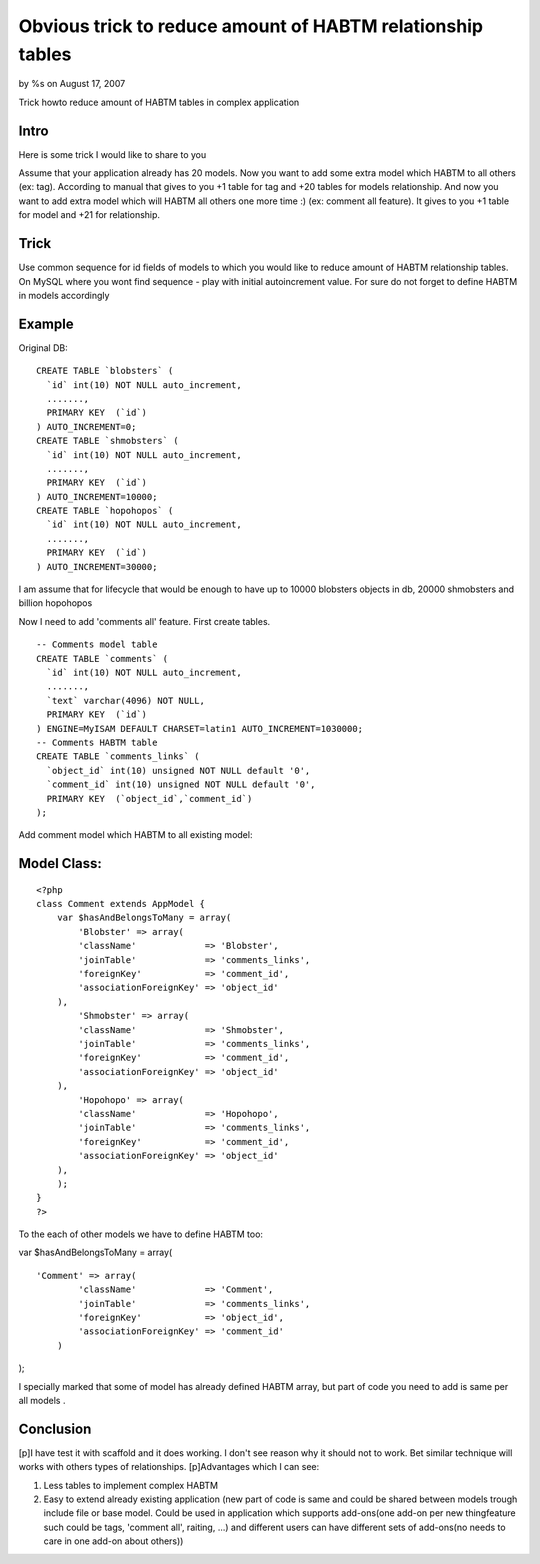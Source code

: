 Obvious trick to reduce amount of HABTM relationship tables
===========================================================

by %s on August 17, 2007

Trick howto reduce amount of HABTM tables in complex application


Intro
`````

Here is some trick I would like to share to you

Assume that your application already has 20 models. Now you want to
add some extra model which HABTM to all others (ex: tag). According to
manual that gives to you +1 table for tag and +20 tables for models
relationship. And now you want to add extra model which will HABTM all
others one more time :) (ex: comment all feature). It gives to you +1
table for model and +21 for relationship.

Trick
`````

Use common sequence for id fields of models to which you would like to
reduce amount of HABTM relationship tables. On MySQL where you wont
find sequence - play with initial autoincrement value.
For sure do not forget to define HABTM in models accordingly

Example
```````

Original DB:

::

    
    CREATE TABLE `blobsters` (
      `id` int(10) NOT NULL auto_increment,
      .......,
      PRIMARY KEY  (`id`)
    ) AUTO_INCREMENT=0;
    CREATE TABLE `shmobsters` (
      `id` int(10) NOT NULL auto_increment,
      .......,
      PRIMARY KEY  (`id`)
    ) AUTO_INCREMENT=10000;
    CREATE TABLE `hopohopos` (
      `id` int(10) NOT NULL auto_increment,
      .......,
      PRIMARY KEY  (`id`)
    ) AUTO_INCREMENT=30000;

I am assume that for lifecycle that would be enough to have up to
10000 blobsters objects in db, 20000 shmobsters and billion hopohopos

Now I need to add 'comments all' feature. First create tables.

::

    
    -- Comments model table
    CREATE TABLE `comments` (
      `id` int(10) NOT NULL auto_increment,
      .......,
      `text` varchar(4096) NOT NULL,
      PRIMARY KEY  (`id`)
    ) ENGINE=MyISAM DEFAULT CHARSET=latin1 AUTO_INCREMENT=1030000;
    -- Comments HABTM table
    CREATE TABLE `comments_links` (
      `object_id` int(10) unsigned NOT NULL default '0',
      `comment_id` int(10) unsigned NOT NULL default '0',
      PRIMARY KEY  (`object_id`,`comment_id`)
    );


Add comment model which HABTM to all existing model:

Model Class:
````````````

::

    <?php 
    class Comment extends AppModel {
        var $hasAndBelongsToMany = array(
            'Blobster' => array(
    	    'className'             => 'Blobster',
    	    'joinTable'             => 'comments_links',
    	    'foreignKey'            => 'comment_id',
    	    'associationForeignKey' => 'object_id'
    	),
            'Shmobster' => array(
    	    'className'             => 'Shmobster',
    	    'joinTable'             => 'comments_links',
    	    'foreignKey'            => 'comment_id',
    	    'associationForeignKey' => 'object_id'
    	),
            'Hopohopo' => array(
    	    'className'             => 'Hopohopo',
    	    'joinTable'             => 'comments_links',
    	    'foreignKey'            => 'comment_id',
    	    'associationForeignKey' => 'object_id'
    	),
        );
    }
    ?>


To the each of other models we have to define HABTM too:

var $hasAndBelongsToMany = array(

::

    
    'Comment' => array(
    	    'className'             => 'Comment',
    	    'joinTable'             => 'comments_links',
    	    'foreignKey'            => 'object_id',
    	    'associationForeignKey' => 'comment_id'
    	)

);

I specially marked that some of model has already defined HABTM array,
but part of code you need to add is same per all models .

Conclusion
``````````
[p]I have test it with scaffold and it does working. I don't see
reason why it should not to work. Bet similar technique will works
with others types of relationships.
[p]Advantages which I can see:

#. Less tables to implement complex HABTM
#. Easy to extend already existing application (new part of code is
   same and could be shared between models trough include file or base
   model. Could be used in application which supports add-ons(one add-on
   per new thing\feature such could be tags, 'comment all', raiting, ...)
   and different users can have different sets of add-ons(no needs to
   care in one add-on about others))


.. meta::
    :title: Obvious trick to reduce amount of HABTM relationship tables
    :description: CakePHP Article related to mysql,HABTM,Models
    :keywords: mysql,HABTM,Models
    :copyright: Copyright 2007 
    :category: models


